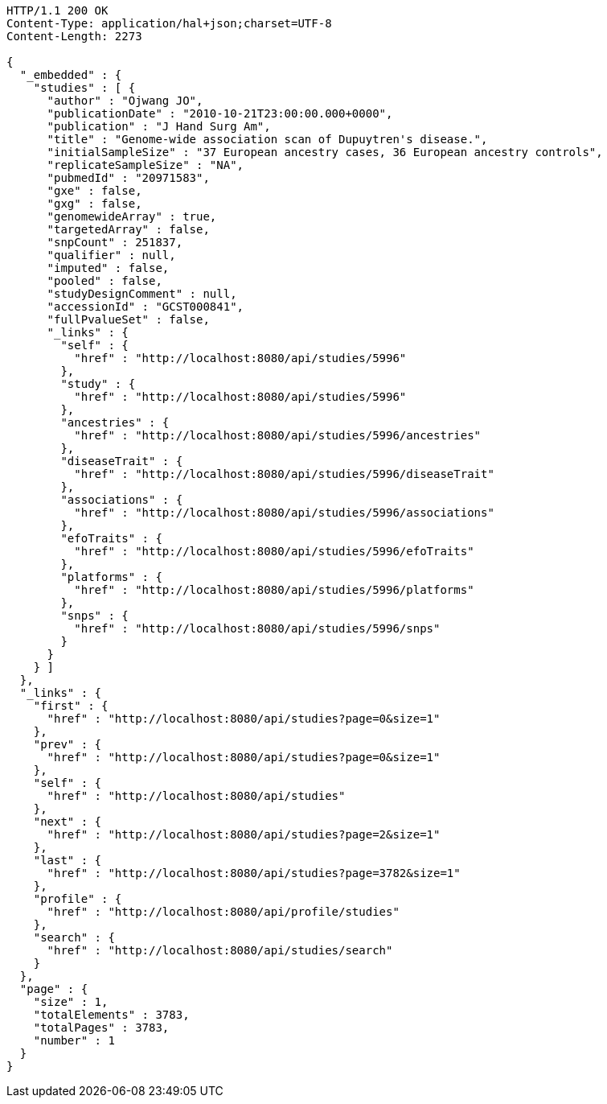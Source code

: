 [source,http,options="nowrap"]
----
HTTP/1.1 200 OK
Content-Type: application/hal+json;charset=UTF-8
Content-Length: 2273

{
  "_embedded" : {
    "studies" : [ {
      "author" : "Ojwang JO",
      "publicationDate" : "2010-10-21T23:00:00.000+0000",
      "publication" : "J Hand Surg Am",
      "title" : "Genome-wide association scan of Dupuytren's disease.",
      "initialSampleSize" : "37 European ancestry cases, 36 European ancestry controls",
      "replicateSampleSize" : "NA",
      "pubmedId" : "20971583",
      "gxe" : false,
      "gxg" : false,
      "genomewideArray" : true,
      "targetedArray" : false,
      "snpCount" : 251837,
      "qualifier" : null,
      "imputed" : false,
      "pooled" : false,
      "studyDesignComment" : null,
      "accessionId" : "GCST000841",
      "fullPvalueSet" : false,
      "_links" : {
        "self" : {
          "href" : "http://localhost:8080/api/studies/5996"
        },
        "study" : {
          "href" : "http://localhost:8080/api/studies/5996"
        },
        "ancestries" : {
          "href" : "http://localhost:8080/api/studies/5996/ancestries"
        },
        "diseaseTrait" : {
          "href" : "http://localhost:8080/api/studies/5996/diseaseTrait"
        },
        "associations" : {
          "href" : "http://localhost:8080/api/studies/5996/associations"
        },
        "efoTraits" : {
          "href" : "http://localhost:8080/api/studies/5996/efoTraits"
        },
        "platforms" : {
          "href" : "http://localhost:8080/api/studies/5996/platforms"
        },
        "snps" : {
          "href" : "http://localhost:8080/api/studies/5996/snps"
        }
      }
    } ]
  },
  "_links" : {
    "first" : {
      "href" : "http://localhost:8080/api/studies?page=0&size=1"
    },
    "prev" : {
      "href" : "http://localhost:8080/api/studies?page=0&size=1"
    },
    "self" : {
      "href" : "http://localhost:8080/api/studies"
    },
    "next" : {
      "href" : "http://localhost:8080/api/studies?page=2&size=1"
    },
    "last" : {
      "href" : "http://localhost:8080/api/studies?page=3782&size=1"
    },
    "profile" : {
      "href" : "http://localhost:8080/api/profile/studies"
    },
    "search" : {
      "href" : "http://localhost:8080/api/studies/search"
    }
  },
  "page" : {
    "size" : 1,
    "totalElements" : 3783,
    "totalPages" : 3783,
    "number" : 1
  }
}
----